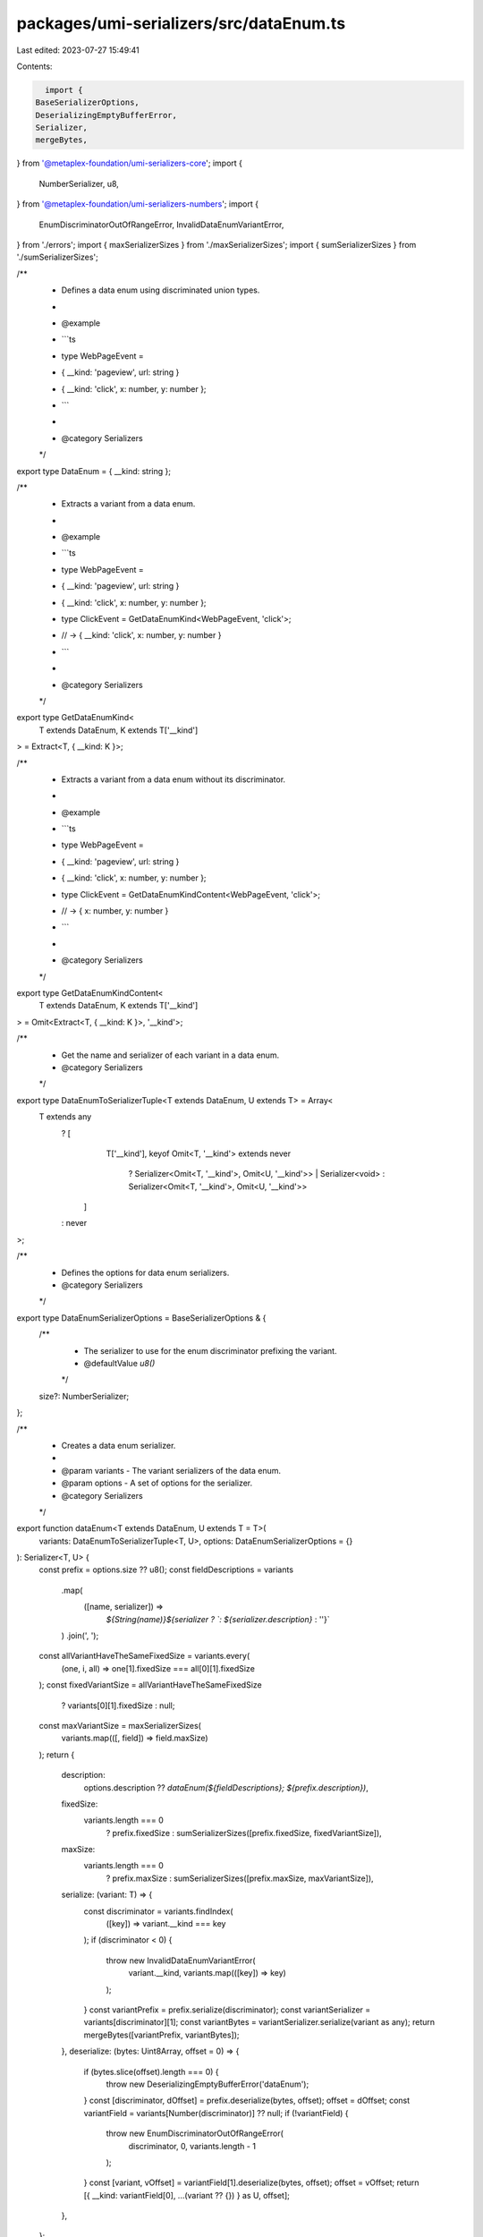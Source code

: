 packages/umi-serializers/src/dataEnum.ts
========================================

Last edited: 2023-07-27 15:49:41

Contents:

.. code-block:: ts

    import {
  BaseSerializerOptions,
  DeserializingEmptyBufferError,
  Serializer,
  mergeBytes,
} from '@metaplex-foundation/umi-serializers-core';
import {
  NumberSerializer,
  u8,
} from '@metaplex-foundation/umi-serializers-numbers';
import {
  EnumDiscriminatorOutOfRangeError,
  InvalidDataEnumVariantError,
} from './errors';
import { maxSerializerSizes } from './maxSerializerSizes';
import { sumSerializerSizes } from './sumSerializerSizes';

/**
 * Defines a data enum using discriminated union types.
 *
 * @example
 * ```ts
 * type WebPageEvent =
 *   | { __kind: 'pageview', url: string }
 *   | { __kind: 'click', x: number, y: number };
 * ```
 *
 * @category Serializers
 */
export type DataEnum = { __kind: string };

/**
 * Extracts a variant from a data enum.
 *
 * @example
 * ```ts
 * type WebPageEvent =
 *   | { __kind: 'pageview', url: string }
 *   | { __kind: 'click', x: number, y: number };
 * type ClickEvent = GetDataEnumKind<WebPageEvent, 'click'>;
 * // -> { __kind: 'click', x: number, y: number }
 * ```
 *
 * @category Serializers
 */
export type GetDataEnumKind<
  T extends DataEnum,
  K extends T['__kind']
> = Extract<T, { __kind: K }>;

/**
 * Extracts a variant from a data enum without its discriminator.
 *
 * @example
 * ```ts
 * type WebPageEvent =
 *   | { __kind: 'pageview', url: string }
 *   | { __kind: 'click', x: number, y: number };
 * type ClickEvent = GetDataEnumKindContent<WebPageEvent, 'click'>;
 * // -> { x: number, y: number }
 * ```
 *
 * @category Serializers
 */
export type GetDataEnumKindContent<
  T extends DataEnum,
  K extends T['__kind']
> = Omit<Extract<T, { __kind: K }>, '__kind'>;

/**
 * Get the name and serializer of each variant in a data enum.
 * @category Serializers
 */
export type DataEnumToSerializerTuple<T extends DataEnum, U extends T> = Array<
  T extends any
    ? [
        T['__kind'],
        keyof Omit<T, '__kind'> extends never
          ? Serializer<Omit<T, '__kind'>, Omit<U, '__kind'>> | Serializer<void>
          : Serializer<Omit<T, '__kind'>, Omit<U, '__kind'>>
      ]
    : never
>;

/**
 * Defines the options for data enum serializers.
 * @category Serializers
 */
export type DataEnumSerializerOptions = BaseSerializerOptions & {
  /**
   * The serializer to use for the enum discriminator prefixing the variant.
   * @defaultValue `u8()`
   */
  size?: NumberSerializer;
};

/**
 * Creates a data enum serializer.
 *
 * @param variants - The variant serializers of the data enum.
 * @param options - A set of options for the serializer.
 * @category Serializers
 */
export function dataEnum<T extends DataEnum, U extends T = T>(
  variants: DataEnumToSerializerTuple<T, U>,
  options: DataEnumSerializerOptions = {}
): Serializer<T, U> {
  const prefix = options.size ?? u8();
  const fieldDescriptions = variants
    .map(
      ([name, serializer]) =>
        `${String(name)}${serializer ? `: ${serializer.description}` : ''}`
    )
    .join(', ');
  const allVariantHaveTheSameFixedSize = variants.every(
    (one, i, all) => one[1].fixedSize === all[0][1].fixedSize
  );
  const fixedVariantSize = allVariantHaveTheSameFixedSize
    ? variants[0][1].fixedSize
    : null;
  const maxVariantSize = maxSerializerSizes(
    variants.map(([, field]) => field.maxSize)
  );
  return {
    description:
      options.description ??
      `dataEnum(${fieldDescriptions}; ${prefix.description})`,
    fixedSize:
      variants.length === 0
        ? prefix.fixedSize
        : sumSerializerSizes([prefix.fixedSize, fixedVariantSize]),
    maxSize:
      variants.length === 0
        ? prefix.maxSize
        : sumSerializerSizes([prefix.maxSize, maxVariantSize]),
    serialize: (variant: T) => {
      const discriminator = variants.findIndex(
        ([key]) => variant.__kind === key
      );
      if (discriminator < 0) {
        throw new InvalidDataEnumVariantError(
          variant.__kind,
          variants.map(([key]) => key)
        );
      }
      const variantPrefix = prefix.serialize(discriminator);
      const variantSerializer = variants[discriminator][1];
      const variantBytes = variantSerializer.serialize(variant as any);
      return mergeBytes([variantPrefix, variantBytes]);
    },
    deserialize: (bytes: Uint8Array, offset = 0) => {
      if (bytes.slice(offset).length === 0) {
        throw new DeserializingEmptyBufferError('dataEnum');
      }
      const [discriminator, dOffset] = prefix.deserialize(bytes, offset);
      offset = dOffset;
      const variantField = variants[Number(discriminator)] ?? null;
      if (!variantField) {
        throw new EnumDiscriminatorOutOfRangeError(
          discriminator,
          0,
          variants.length - 1
        );
      }
      const [variant, vOffset] = variantField[1].deserialize(bytes, offset);
      offset = vOffset;
      return [{ __kind: variantField[0], ...(variant ?? {}) } as U, offset];
    },
  };
}


